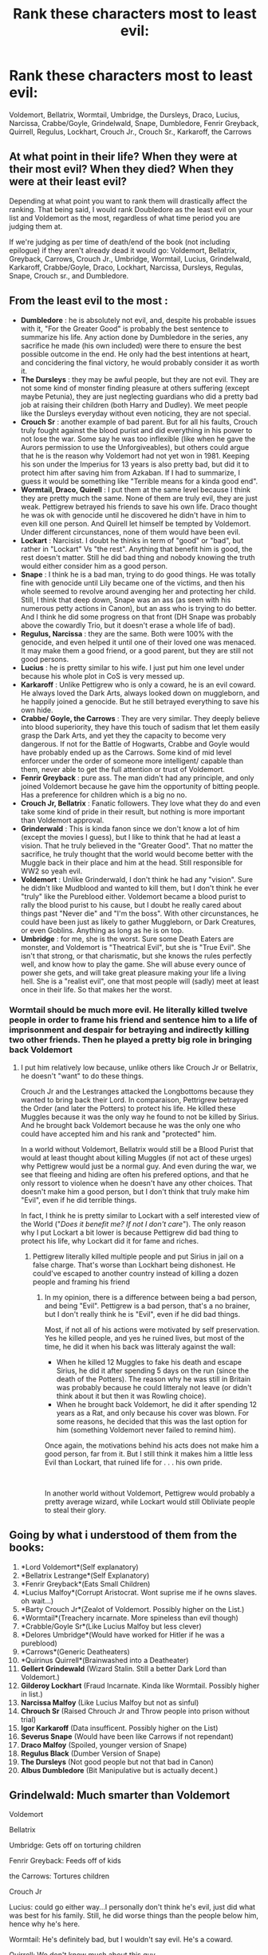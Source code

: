 #+TITLE: Rank these characters most to least evil:

* Rank these characters most to least evil:
:PROPERTIES:
:Author: chbaka
:Score: 0
:DateUnix: 1617742146.0
:DateShort: 2021-Apr-07
:FlairText: Discussion
:END:
Voldemort, Bellatrix, Wormtail, Umbridge, the Dursleys, Draco, Lucius, Narcissa, Crabbe/Goyle, Grindelwald, Snape, Dumbledore, Fenrir Greyback, Quirrell, Regulus, Lockhart, Crouch Jr., Crouch Sr., Karkaroff, the Carrows


** At what point in their life? When they were at their most evil? When they died? When they were at their least evil?

Depending at what point you want to rank them will drastically affect the ranking. That being said, I would rank Doubledore as the least evil on your list and Voldemort as the most, regardless of what time period you are judging them at.

If we're judging as per time of death/end of the book (not including epilogue) if they aren't already dead it would go: Voldemort, Bellatrix, Greyback, Carrows, Crouch Jr., Umbridge, Wormtail, Lucius, Grindelwald, Karkaroff, Crabbe/Goyle, Draco, Lockhart, Narcissa, Dursleys, Regulas, Snape, Crouch sr., and Dumbledore.
:PROPERTIES:
:Author: KWrite1787
:Score: 5
:DateUnix: 1617743790.0
:DateShort: 2021-Apr-07
:END:


** From the least evil to the most :

- *Dumbledore* : he is absolutely not evil, and, despite his probable issues with it, "For the Greater Good" is probably the best sentence to summarize his life. Any action done by Dumbledore in the series, any sacrifice he made (his own included) were there to ensure the best possible outcome in the end. He only had the best intentions at heart, and concidering the final victory, he would probably consider it as worth it.
- *The Dursleys* : they may be awful people, but they are not evil. They are not some kind of monster finding pleasure at others suffering (except maybe Petunia), they are just neglecting guardians who did a pretty bad job at raising their children (both Harry and Dudley). We meet people like the Dursleys everyday without even noticing, they are not special.
- *Crouch Sr* : another example of bad parent. But for all his faults, Crouch truly fought against the blood purist and did everything in his power to not lose the war. Some say he was too inflexible (like when he gave the Aurors permission to use the Unforgiveables), but others could argue that he is the reason why Voldemort had not yet won in 1981. Keeping his son under the Imperius for 13 years is also pretty bad, but did it to protect him after saving him from Azkaban. If I had to summarize, I guess it would be something like "Terrible means for a kinda good end".
- *Wormtail, Draco, Quirell* : I put them at the same level because I think they are pretty much the same. None of them are truly evil, they are just weak. Pettigrew betrayed his friends to save his own life. Draco thought he was ok with genocide until he discovered he didn't have in him to even kill one person. And Quirell let himself be tempted by Voldemort. Under different circunstances, none of them would have been evil.
- *Lockart* : Narcisist. I doubt he thinks in term of "good" or "bad", but rather in "Lockart" Vs "the rest". Anything that benefit him is good, the rest doesn't matter. Still he did bad thing and nobody knowing the truth would either consider him as a good person.
- *Snape* : I think he is a bad man, trying to do good things. He was totally fine with genocide until Lily became one of the victims, and then his whole seemed to revolve around avenging her and protecting her child. Still, I think that deep down, Snape was an ass (as seen with his numerous petty actions in Canon), but an ass who is trying to do better. And I think he did some progress on that front (DH Snape was probably above the cowardly Trio, but it doesn't erase a whole life of bad).
- *Regulus, Narcissa* : they are the same. Both were 100% with the genocide, and even helped it until one of their loved one was menaced. It may make them a good friend, or a good parent, but they are still not good persons.
- *Lucius* : he is pretty similar to his wife. I just put him one level under because his whole plot in CoS is very messed up.
- *Karkaroff* : Unlike Pettigrew who is only a coward, he is an evil coward. He always loved the Dark Arts, always looked down on muggleborn, and he happily joined a genocide. But he still betrayed everything to save his own hide.
- *Crabbe/ Goyle, the Carrows* : They are very similar. They deeply believe into blood superiority, they have this touch of sadism that let them easily grasp the Dark Arts, and yet they the capacity to become very dangerous. If not for the Battle of Hogwarts, Crabbe and Goyle would have probably ended up as the Carrows. Some kind of mid level enforcer under the order of someone more intelligent/ capable than them, never able to get the full attention or trust of Voldemort.
- *Fenrir Greyback* : pure ass. The man didn't had any principle, and only joined Voldemort because he gave him the opportunity of bitting people. Has a preference for children which is a big no no.
- *Crouch Jr, Bellatrix* : Fanatic followers. They love what they do and even take some kind of pride in their result, but nothing is more important than Voldemort approval.
- *Grinderwald* : This is kinda fanon since we don't know a lot of him (except the movies I guess), but I like to think that he had at least a vision. That he truly believed in the "Greater Good". That no matter the sacrifice, he truly thought that the world would become better with the Muggle back in their place and him at the head. Still responsible for WW2 so yeah evil.
- *Voldemort* : Unlike Grinderwald, I don't think he had any "vision". Sure he didn't like Mudblood and wanted to kill them, but I don't think he ever "truly" like the Pureblood either. Voldemort became a blood purist to rally the blood purist to his cause, but I doubt he really cared about things past "Never die" and "I'm the boss". With other circunstances, he could have been just as likely to gather Muggleborn, or Dark Creatures, or even Goblins. Anything as long as he is on top.
- *Umbridge* : for me, she is the worst. Sure some Death Eaters are monster, and Voldemort is "Theatrical Evil", but she is "True Evil". She isn't that strong, or that charismatic, but she knows the rules perfectly well, and know how to play the game. She will abuse every ounce of power she gets, and will take great pleasure making your life a living hell. She is a "realist evil", one that most people will (sadly) meet at least once in their life. So that makes her the worst.
:PROPERTIES:
:Author: PlusMortgage
:Score: 2
:DateUnix: 1617757017.0
:DateShort: 2021-Apr-07
:END:

*** Wormtail should be much more evil. He literally killed twelve people in order to frame his friend and sentence him to a life of imprisonment and despair for betraying and indirectly killing two other friends. Then he played a pretty big role in bringing back Voldemort
:PROPERTIES:
:Author: chbaka
:Score: 4
:DateUnix: 1617772338.0
:DateShort: 2021-Apr-07
:END:

**** I put him relatively low because, unlike others like Crouch Jr or Bellatrix, he doesn't "want" to do these things.

Crouch Jr and the Lestranges attacked the Longbottoms because they wanted to bring back their Lord. In comparaison, Pettrigrew betrayed the Order (and later the Potters) to protect his life. He killed these Muggles because it was the only way he found to not be killed by Sirius. And he brought back Voldemort because he was the only one who could have accepted him and his rank and "protected" him.

In a world without Voldemort, Bellatrix would still be a Blood Purist that would at least thought about killing Muggles (if not act of these urges) why Pettigrew would just be a normal guy. And even during the war, we see that fleeing and hiding are often his prefered options, and that he only ressort to violence when he doesn't have any other choices. That doesn't make him a good person, but I don't think that truly make him "Evil", even if he did terrible things.

In fact, I think he is pretty similar to Lockart with a self interested view of the World ("/Does it benefit me? If not I don't care/"). The only reason why I put Lockart a bit lower is because Pettigrew did bad thing to protect his life, why Lockart did it for fame and riches.
:PROPERTIES:
:Author: PlusMortgage
:Score: 0
:DateUnix: 1617790739.0
:DateShort: 2021-Apr-07
:END:

***** Pettigrew literally killed multiple people and put Sirius in jail on a false charge. That's worse than Lockhart being dishonest. He could've escaped to another country instead of killing a dozen people and framing his friend
:PROPERTIES:
:Author: chbaka
:Score: 2
:DateUnix: 1617823125.0
:DateShort: 2021-Apr-07
:END:

****** In my opinion, there is a difference between being a bad person, and being "Evil". Pettigrew is a bad person, that's a no brainer, but I don't really think he is "Evil", even if he did bad things.

Most, if not all of his actions were motivated by self preservation. Yes he killed people, and yes he ruined lives, but most of the time, he did it when his back was litteraly against the wall:

- When he killed 12 Muggles to fake his death and escape Sirius, he did it after spending 5 days on the run (since the death of the Potters). The reason why he was still in Britain was probably because he could litteraly not leave (or didn't think about it but then it was Rowling choice).
- When he brought back Voldemort, he did it after spending 12 years as a Rat, and only because his cover was blown. For some reasons, he decided that this was the last option for him (something Voldemort never failed to remind him).

Once again, the motivations behind his acts does not make him a good person, far from it. But I still think it makes him a little less Evil than Lockart, that ruined life for . . . his own pride.

​

In another world without Voldemort, Pettigrew would probably a pretty average wizard, while Lockart would still Obliviate people to steal their glory.
:PROPERTIES:
:Author: PlusMortgage
:Score: 0
:DateUnix: 1617824089.0
:DateShort: 2021-Apr-08
:END:


** Going by what i understood of them from the books:

1.  *Lord Voldemort*(Self explanatory)
2.  *Bellatrix Lestrange*(Self Explanatory)
3.  *Fenrir Greyback*(Eats Small Children)
4.  *Lucius Malfoy*(Corrupt Aristocrat. Wont suprise me if he owns slaves. oh wait...)
5.  *Barty Crouch Jr*(Zealot of Voldemort. Possibly higher on the List.)
6.  *Wormtail*(Treachery incarnate. More spineless than evil though)
7.  *Crabble/Goyle Sr*(Like Lucius Malfoy but less clever)
8.  *Delores Umbridge*(Would have worked for Hitler if he was a pureblood)
9.  *Carrows*(Generic Deatheaters)
10. *Quirinus Quirrell*(Brainwashed into a Deatheater)
11. *Gellert Grindewald* (Wizard Stalin. Still a better Dark Lord than Voldemort.)
12. *Gilderoy Lockhart* (Fraud Incarnate. Kinda like Wormtail. Possibly higher in list.)
13. *Narcissa Malfoy* (Like Lucius Malfoy but not as sinful)
14. *Chrouch Sr* (Raised Chrouch Jr and Throw people into prison without trial)
15. *Igor Karkaroff* (Data insufficent. Possibly higher on the List)
16. *Severus Snape* (Would have been like Carrows if not rependant)
17. *Draco Malfoy* (Spoiled, younger version of Snape)
18. *Regulus Black* (Dumber Version of Snape)
19. *The Dursleys* (Not good people but not that bad in Canon)
20. *Albus Dumbledore* (Bit Manipulative but is actually decent.)
:PROPERTIES:
:Author: RipAndTearUntilDone
:Score: 1
:DateUnix: 1617790298.0
:DateShort: 2021-Apr-07
:END:


** Grindelwald: Much smarter than Voldemort

Voldemort

Bellatrix

Umbridge: Gets off on torturing children

Fenrir Greyback: Feeds off of kids

the Carrows: Tortures children

Crouch Jr

Lucius: could go either way...I personally don't think he's evil, just did what was best for his family. Still, he did worse things than the people below him, hence why he's here.

Wormtail: He's definitely bad, but I wouldn't say evil. He's a coward.

Quirrell: We don't know much about this guy

the Dursleys: There's no redemption for these guys except for Dudley, I think.

Crouch Sr.: He wasn't evil, just made bad decisions.

Karkaroff: He was a coward, but he wasn't evil.

Crabbe/Goyle: They aren't evil. They are the bad guys, but there's a difference. They are just brainless followers.

Regulus and Draco: They both are on the same level, in my opinion. We don't know much about Regulus. I think he died with his pureblood views, he only didn't think killing muggleborns and muggles was the way to go. Still, both ended up on the right side ish.

Narcissa: She just did what was necessary to protect her son, I wouldn't count her as evil.

Snape: Regardless of whether you like him or not, he didn't die evil. He died fighting for the light. He spent more of his life fighting for the light rather than against it.

Lockart: This guy isn't evil just a bad person.

Dumbledore: He wasn't evil, per se, just misguided, I guess. He did what was necessary, even if it wasn't right.
:PROPERTIES:
:Author: Merlinssaggybags
:Score: -1
:DateUnix: 1617762231.0
:DateShort: 2021-Apr-07
:END:

*** Wormtail is evil, he's a serial killer who killed Lily and James and twelve muggles, wrongly convicted Sirius, and helped bring back Voldemort
:PROPERTIES:
:Author: chbaka
:Score: 1
:DateUnix: 1617801133.0
:DateShort: 2021-Apr-07
:END:


** It's hard ranking them because most of them are some kind of evil or highly complicated and others are imo not evil? Voldemort, Bellatrix, Grindelwald, Umbridge etc are whole different worlds. Dumbledore is manipulative but not evil. I don't think Crabbe and Goyle were evil? They were just bullies and followers of Draco. Regulus admired the Death Eaters and joined them gladly at 16 but made a last ditch effort when it escalated, though we don't know much else about him.
:PROPERTIES:
:Author: hp_777
:Score: 0
:DateUnix: 1617743966.0
:DateShort: 2021-Apr-07
:END:

*** Crabbe and Goyle were enthusiastic about torturing students in Seventh Year.
:PROPERTIES:
:Author: redpxtato
:Score: 1
:DateUnix: 1617765218.0
:DateShort: 2021-Apr-07
:END:

**** Forgott about that one prolly
:PROPERTIES:
:Author: hp_777
:Score: 1
:DateUnix: 1617767631.0
:DateShort: 2021-Apr-07
:END:
